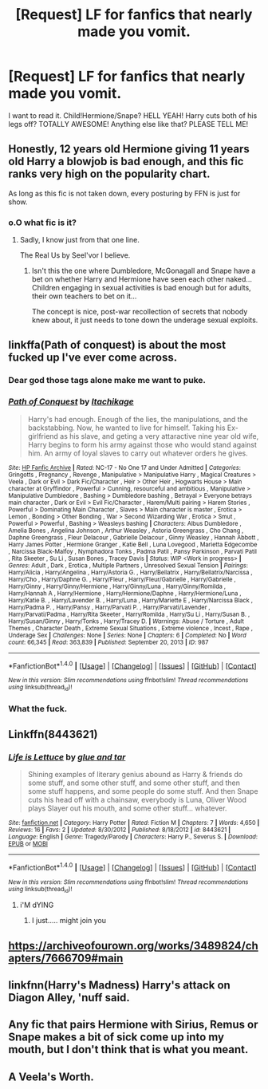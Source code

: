#+TITLE: [Request] LF for fanfics that nearly made you vomit.

* [Request] LF for fanfics that nearly made you vomit.
:PROPERTIES:
:Author: WelcomeToInsanity
:Score: 0
:DateUnix: 1512600834.0
:DateShort: 2017-Dec-07
:FlairText: Request
:END:
I want to read it. Child!Hermione/Snape? HELL YEAH! Harry cuts both of his legs off? TOTALLY AWESOME! Anything else like that? PLEASE TELL ME!


** Honestly, 12 years old Hermione giving 11 years old Harry a blowjob is bad enough, and this fic ranks very high on the popularity chart.

As long as this fic is not taken down, every posturing by FFN is just for show.
:PROPERTIES:
:Author: InquisitorCOC
:Score: 7
:DateUnix: 1512611161.0
:DateShort: 2017-Dec-07
:END:

*** o.O what fic is it?
:PROPERTIES:
:Author: WelcomeToInsanity
:Score: 2
:DateUnix: 1512612875.0
:DateShort: 2017-Dec-07
:END:

**** Sadly, I know just from that one line.

The Real Us by Seel'vor I believe.
:PROPERTIES:
:Author: Sturmundsterne
:Score: 5
:DateUnix: 1512615966.0
:DateShort: 2017-Dec-07
:END:

***** Isn't this the one where Dumbledore, McGonagall and Snape have a bet on whether Harry and Hermione have seen each other naked... Children engaging in sexual activities is bad enough but for adults, their own teachers to bet on it...

The concept is nice, post-war recollection of secrets that nobody knew about, it just needs to tone down the underage sexual exploits.
:PROPERTIES:
:Author: AJ13071997
:Score: 7
:DateUnix: 1512617740.0
:DateShort: 2017-Dec-07
:END:


** linkffa(Path of conquest) is about the most fucked up I've ever come across.
:PROPERTIES:
:Author: Ch1pp
:Score: 5
:DateUnix: 1512618002.0
:DateShort: 2017-Dec-07
:END:

*** Dear god those tags alone make me want to puke.
:PROPERTIES:
:Author: smurph26
:Score: 3
:DateUnix: 1512653691.0
:DateShort: 2017-Dec-07
:END:


*** [[http://www.hpfanficarchive.com/stories/viewstory.php?sid=987][*/Path of Conquest/*]] by [[http://www.hpfanficarchive.com/stories/viewuser.php?uid=5279][/Itachikage/]]

#+begin_quote
  Harry's had enough. Enough of the lies, the manipulations, and the backstabbing. Now, he wanted to live for himself. Taking his Ex-girlfriend as his slave, and geting a very attaractive nine year old wife, Harry begins to form his army against those who would stand against him. An army of loyal slaves to carry out whatever orders he gives.
#+end_quote

^{/Site/: [[http://www.hpfanficarchive.com][HP Fanfic Archive]] *|* /Rated/: NC-17 - No One 17 and Under Admitted *|* /Categories/: Gringotts , Pregnancy , Revenge , Manipulative > Manipulative Harry , Magical Creatures > Veela , Dark or Evil > Dark Fic/Character , Heir > Other Heir , Hogwarts House > Main character at Gryffindor , Powerful > Cunning, resourceful and ambitious , Manipulative > Manipulative Dumbledore , Bashing > Dumbledore bashing , Betrayal > Everyone betrays main character , Dark or Evil > Evil Fic/Character , Harem/Multi pairing > Harem Stories , Powerful > Dominating Main Character , Slaves > Main character is master , Erotica > Lemon , Bonding > Other Bonding , War > Second Wizarding War , Erotica > Smut , Powerful > Powerful , Bashing > Weasleys bashing *|* /Characters/: Albus Dumbledore , Amelia Bones , Angelina Johnson , Arthur Weasley , Astoria Greengrass , Cho Chang , Daphne Greengrass , Fleur Delacour , Gabrielle Delacour , Ginny Weasley , Hannah Abbott , Harry James Potter , Hermione Granger , Katie Bell , Luna Lovegood , Marietta Edgecombe , Narcissa Black-Malfoy , Nymphadora Tonks , Padma Patil , Pansy Parkinson , Parvati Patil , Rita Skeeter , Su Li , Susan Bones , Tracey Davis *|* /Status/: WIP <Work in progress> *|* /Genres/: Adult , Dark , Erotica , Multiple Partners , Unresolved Sexual Tension *|* /Pairings/: Harry/Alicia , Harry/Angelina , Harry/Astoria G. , Harry/Bellatrix , Harry/Bellatrix/Narcissa , Harry/Cho , Harry/Daphne G. , Harry/Fleur , Harry/Fleur/Gabrielle , Harry/Gabrielle , Harry/Ginny , Harry/Ginny/Hermione , Harry/Ginny/Luna , Harry/Ginny/Romilda , Harry/Hannah A , Harry/Hermione , Harry/Hermione/Daphne , Harry/Hermione/Luna , Harry/Katie B. , Harry/Lavender B. , Harry/Luna , Harry/Mariette E , Harry/Narcissa Black , Harry/Padma P. , Harry/Pansy , Harry/Parvati P. , Harry/Parvati/Lavender , Harry/Parvati/Padma , Harry/Rita Skeeter , Harry/Romilda , Harry/Su Li , Harry/Susan B. , Harry/Susan/Ginny , Harry/Tonks , Harry/Tracey D. *|* /Warnings/: Abuse / Torture , Adult Themes , Character Death , Extreme Sexual Situations , Extreme violence , Incest , Rape , Underage Sex *|* /Challenges/: None *|* /Series/: None *|* /Chapters/: 6 *|* /Completed/: No *|* /Word count/: 66,345 *|* /Read/: 363,839 *|* /Published/: September 20, 2013 *|* /ID/: 987}

--------------

*FanfictionBot*^{1.4.0} *|* [[[https://github.com/tusing/reddit-ffn-bot/wiki/Usage][Usage]]] | [[[https://github.com/tusing/reddit-ffn-bot/wiki/Changelog][Changelog]]] | [[[https://github.com/tusing/reddit-ffn-bot/issues/][Issues]]] | [[[https://github.com/tusing/reddit-ffn-bot/][GitHub]]] | [[[https://www.reddit.com/message/compose?to=tusing][Contact]]]

^{/New in this version: Slim recommendations using/ ffnbot!slim! /Thread recommendations using/ linksub(thread_id)!}
:PROPERTIES:
:Author: FanfictionBot
:Score: 2
:DateUnix: 1512618037.0
:DateShort: 2017-Dec-07
:END:


*** What the fuck.
:PROPERTIES:
:Author: PoliteFrenchCanadian
:Score: 1
:DateUnix: 1512713289.0
:DateShort: 2017-Dec-08
:END:


** Linkffn(8443621)
:PROPERTIES:
:Author: openthekey
:Score: 3
:DateUnix: 1512605689.0
:DateShort: 2017-Dec-07
:END:

*** [[http://www.fanfiction.net/s/8443621/1/][*/Life is Lettuce/*]] by [[https://www.fanfiction.net/u/3164869/glue-and-tar][/glue and tar/]]

#+begin_quote
  Shining examples of literary genius abound as Harry & friends do some stuff, and some other stuff, and some other stuff, and then some stuff happens, and some people do some stuff. And then Snape cuts his head off with a chainsaw, everybody is Luna, Oliver Wood plays Slayer out his mouth, and some other stuff... whatever.
#+end_quote

^{/Site/: [[http://www.fanfiction.net/][fanfiction.net]] *|* /Category/: Harry Potter *|* /Rated/: Fiction M *|* /Chapters/: 7 *|* /Words/: 4,650 *|* /Reviews/: 16 *|* /Favs/: 2 *|* /Updated/: 8/30/2012 *|* /Published/: 8/18/2012 *|* /id/: 8443621 *|* /Language/: English *|* /Genre/: Tragedy/Parody *|* /Characters/: Harry P., Severus S. *|* /Download/: [[http://www.ff2ebook.com/old/ffn-bot/index.php?id=8443621&source=ff&filetype=epub][EPUB]] or [[http://www.ff2ebook.com/old/ffn-bot/index.php?id=8443621&source=ff&filetype=mobi][MOBI]]}

--------------

*FanfictionBot*^{1.4.0} *|* [[[https://github.com/tusing/reddit-ffn-bot/wiki/Usage][Usage]]] | [[[https://github.com/tusing/reddit-ffn-bot/wiki/Changelog][Changelog]]] | [[[https://github.com/tusing/reddit-ffn-bot/issues/][Issues]]] | [[[https://github.com/tusing/reddit-ffn-bot/][GitHub]]] | [[[https://www.reddit.com/message/compose?to=tusing][Contact]]]

^{/New in this version: Slim recommendations using/ ffnbot!slim! /Thread recommendations using/ linksub(thread_id)!}
:PROPERTIES:
:Author: FanfictionBot
:Score: 2
:DateUnix: 1512605709.0
:DateShort: 2017-Dec-07
:END:

**** i'M dYING
:PROPERTIES:
:Author: WelcomeToInsanity
:Score: 2
:DateUnix: 1512610811.0
:DateShort: 2017-Dec-07
:END:

***** I just..... might join you
:PROPERTIES:
:Author: SinistralLeanings
:Score: 2
:DateUnix: 1512634896.0
:DateShort: 2017-Dec-07
:END:


** [[https://archiveofourown.org/works/3489824/chapters/7666709#main]]
:PROPERTIES:
:Author: GoldBear_
:Score: 2
:DateUnix: 1512620338.0
:DateShort: 2017-Dec-07
:END:


** linkfnn(Harry's Madness) Harry's attack on Diagon Alley, 'nuff said.
:PROPERTIES:
:Author: Jahoan
:Score: 2
:DateUnix: 1512635504.0
:DateShort: 2017-Dec-07
:END:


** Any fic that pairs Hermione with Sirius, Remus or Snape makes a bit of sick come up into my mouth, but I don't think that is what you meant.
:PROPERTIES:
:Author: booksandpots
:Score: 3
:DateUnix: 1512648616.0
:DateShort: 2017-Dec-07
:END:


** A Veela's Worth.
:PROPERTIES:
:Author: AutumnSouls
:Score: 2
:DateUnix: 1512611537.0
:DateShort: 2017-Dec-07
:END:
